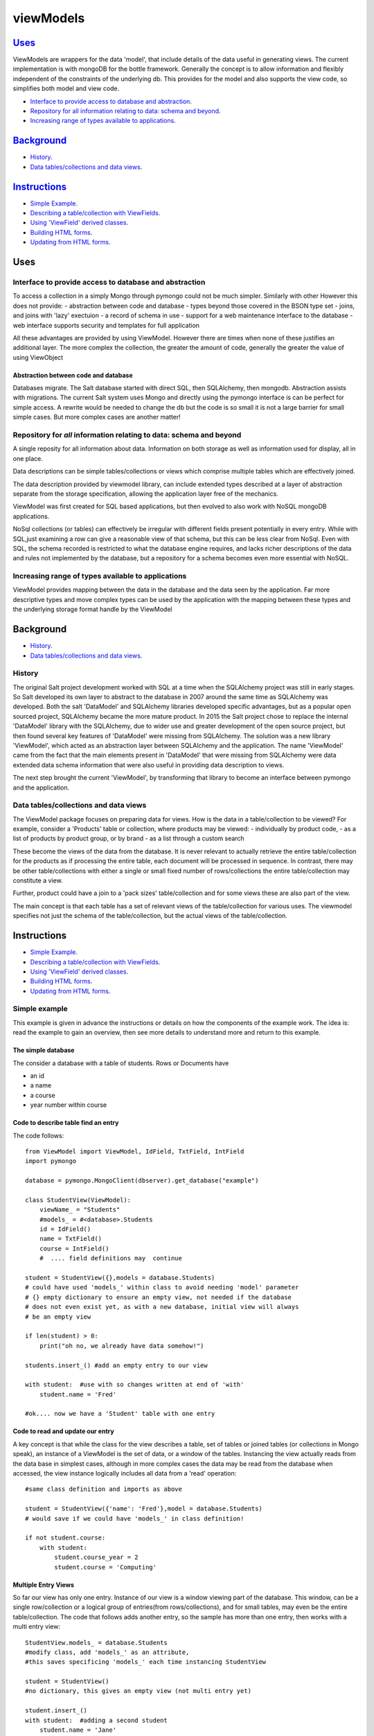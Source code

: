 .. ViewModels documentation master README file.

==========
viewModels
==========

Uses_
-----

ViewModels are wrappers for the data 'model', that include details of the data
useful in generating views.  The current implementation is with mongoDB for
the bottle framework. Generally the concept is to allow information
and flexibly independent of the constraints of the underlying db.  This provides
for the model and also supports the view code, so simplifies both model and view
code.

- `Interface to provide access to database and abstraction`_.
- `Repository for all information relating to data: schema and beyond`_.
- `Increasing range of types available to applications`_.

Background_
-----------

- `History`_.
- `Data tables/collections and data views`_.

Instructions_
-------------
- `Simple Example`_.
- `Describing a table/collection with ViewFields`_.
- `Using 'ViewField' derived classes`_.
- `Building HTML forms`_.
- `Updating from HTML forms`_.


_`Uses`
-------


Interface to provide access to database and abstraction
++++++++++++++++++++++++++++++++++++++++++++++++++++++++

To access a collection in a simply Mongo through pymongo could not
be much simpler. Similarly with other
However this does not provide:
- abstraction between code and database
- types beyond those covered in the BSON type set
- joins, and joins with 'lazy' exectuion
- a record of schema in use
- support for a web maintenance interface to the database
- web interface supports security and templates for full application

All these advantages are provided by using ViewModel.  However there are times
when none of these justifies an additional layer.  The more complex the
collection, the greater the amount of code, generally the greater the value
of using ViewObject

Abstraction between code and database
~~~~~~~~~~~~~~~~~~~~~~~~~~~~~~~~~~~~~

Databases migrate.  The Salt database started with direct SQL, then
SQLAlchemy, then mongodb.  Abstraction assists with migrations.
The current Salt system uses Mongo and directly using the pymongo interface
is can be perfect for simple access.  A rewrite would be needed to change
the db but the code is so small it is not a large barrier for small simple
cases. But more complex cases are another matter!

Repository for *all* information relating to data: schema and beyond
+++++++++++++++++++++++++++++++++++++++++++++++++++++++++++++++++++++++

A single reposity for all information about data.  Information on both storage
as well as information used for display, all in one place.

Data descriptions can be simple tables/collections or views which comprise multiple
tables which are effectively joined.

The data description provided by viewmodel library, can include extended types
described at a layer of abstraction separate from the storage specification,
allowing the application layer free of the mechanics.

ViewModel was first created for SQL based applications, but then evolved to also
work with NoSQL mongoDB applications.

NoSql collections (or tables) can effectively be irregular with different
fields present potentially in every entry.  While with SQL,just examining a
row can give a reasonable view of that schema, but this can be less clear
from NoSql.  Even with SQL, the schema recorded is restricted to what the database
engine requires, and lacks richer descriptions of the data and rules not
implemented by the database, but a repository for a schema becomes even more
essential with NoSQL.

Increasing range of types available to applications
+++++++++++++++++++++++++++++++++++++++++++++++++++

ViewModel provides mapping between the data in the database and the data
seen by the application. Far more descriptive types and move complex types
can be used by the application with the mapping between these types and
the underlying storage format handle by the ViewModel


_`Background`
-------------
- `History`_.
- `Data tables/collections and data views`_.

History
+++++++

The original Salt project development worked with SQL at a time when
the SQLAlchemy project was still in early stages. So Salt developed its own
layer to abstract to the database in 2007 around the same time as SQLAlchemy
was developed.  Both the salt 'DataModel' and SQLAlchemy libraries developed
specific advantages, but as a popular open sourced project, SQLAlchemy became
the more mature product.
In 2015 the Salt project chose to replace the internal 'DataModel' library
with the SQLAlchemy, due to wider use and greater development of the open
source project, but then found several key features of 'DataModel' were missing
from SQLAlchemy.
The solution was a new library 'ViewModel', which acted as an abstraction
layer between SQLAlchemy and the application.  The name 'ViewModel' came from
the fact that the main elements present in 'DataModel' that were missing
from SQLAlchemy were data extended data schema information that were also
useful in providing data description to views.

The next step brought the current 'ViewModel', by transforming that library to
become an interface between pymongo and the application.

Data tables/collections and data views
++++++++++++++++++++++++++++++++++++++

The ViewModel package focuses on preparing data for views.  How is the data
in a table/collection to be viewed?  For example,
consider a 'Products' table or collection, where products may be viewed:
- individually by product code,
- as a list of products by product group, or by brand
- as a list through a custom search

These become the views of the data from the database.  It is never relevant
to actually retrieve the entire table/collection for the products as if
processing the entire table, each document will be processed in sequence.
In contrast, there may be other table/collections with either a single or
small fixed number of rows/collections the entire table/collection may constitute
a view.

Further, product could have a join to a 'pack sizes' table/collection and
for some views these are also part of the view.

The main concept is that each table has a set of relevant views of the
table/collection for various uses.  The viewmodel specifies not just the
schema of the table/collection, but the actual views of the table/collection.


_`Instructions`
---------------
- `Simple Example`_.
- `Describing a table/collection with ViewFields`_.
- `Using 'ViewField' derived classes`_.
- `Building HTML forms`_.
- `Updating from HTML forms`_.

Simple example
+++++++++++++++++++
This example is given in advance the instructions or details on how the
components of the example work.  The idea is: read the example to gain an
overview, then see more details to understand more and return to this
example.

The simple database
~~~~~~~~~~~~~~~~~~~~
The consider a database with a table of students.  Rows or Documents have

- an id
- a name
- a course
- year number within course

Code to describe table find an entry
~~~~~~~~~~~~~~~~~~~~~~~~~~~~~~~~~~~~

The code follows::

    from ViewModel import ViewModel, IdField, TxtField, IntField
    import pymongo

    database = pymongo.MongoClient(dbserver).get_database("example")

    class StudentView(ViewModel):
        viewName_ = "Students"
        #models_ = #<database>.Students
        id = IdField()
        name = TxtField()
        course = IntField()
        #  .... field definitions may  continue

    student = StudentView({},models = database.Students)
    # could have used 'models_' within class to avoid needing 'model' parameter
    # {} empty dictionary to ensure an empty view, not needed if the database
    # does not even exist yet, as with a new database, initial view will always
    # be an empty view

    if len(student) > 0:
        print("oh no, we already have data somehow!")

    students.insert_() #add an empty entry to our view

    with student:  #use with so changes written at end of 'with'
        student.name = 'Fred'

    #ok.... now we have a 'Student' table with one entry

Code to read and update our entry
~~~~~~~~~~~~~~~~~~~~~~~~~~~~~~~~~~
A key concept is that while the class for the view describes a table, set of
tables or joined tables (or collections in Mongo speak), an instance of
a ViewModel is the set of data, or a window of the tables.
Instancing the view actually reads from the
data base in simplest cases, although in more complex cases the data may be read
from the database when accessed, the view instance logically includes all data
from a 'read' operation::

    #same class definition and imports as above

    student = StudentView({'name': 'Fred'},model = database.Students)
    # would save if we could have 'models_' in class definition!

    if not student.course:
        with student:
            student.course_year = 2
            student.course = 'Computing'

Multiple Entry Views
~~~~~~~~~~~~~~~~~~~~~
So far our view has only one entry.  Instance of our view is a window viewing
part of the database.  This window, can be a single row/collection or a logical
group of entries(from rows/collections), and for small tables, may even be
the entire
table/collection. The code that follows adds another entry, so the sample has
more than one entry, then works with a multi entry
view::

    StudentView.models_ = database.Students
    #modify class, add 'models_' as an attribute,
    #this saves specificing 'models_' each time instancing StudentView

    student = StudentView()
    #no dictionary, this gives an empty view (not multi entry yet)

    student.insert_()
    with student:  #adding a second student
        student.name = 'Jane'
        student.course = "Computing"
        student.course_year = 2

    #now our multi entry view for all year 2 Students
    students = StudentView({'course_year':2})

    for student in students:
        print(student.name)

Note how multi entry view instances can be treated as lists. In fact, single
entry views can also be treated as a list, however for convenience view
proprerties for single entry views also allow direct access as one entry. For
a single entry view 'student'::

    student.name == student[0].name


Example Summary
~~~~~~~~~~~~~~~
The example bypasses the power of ViewModels in order to a simple introduction.
A key concept is that classes describe a table ( or collection or set/join
of tables). An *instance* of a ViewModel is one set specific subset, a set of
data from
a table (or set/join of multiple tables).

Describing a table/collection with ViewFields
++++++++++++++++++++++++++++++++++++++++++++++
When creating a class derived from a ViewModel, add class attributes
which are 'ViewFields' for each field in the table or collection.

The example ( 'Simple example'_. ) uses several types of view fields. However
each 'ViewField' can contain information well beyond the type of data.
An alternative name, a short and long description, formating and other display
defaults,  value constraints and many other settings.

In the example, only the 'value' attribute of the "name" ViewField is accessed.
'student.name' does not access the ViewField, but instead returns "value"
attribute of the "name" ViewField.  To access the
actual ViewField (or IntField, TextField etc) and have access to these other
attributes use 'student["name"]'.  thus::

    student.name == student["name"].value


Using 'ViewField' derived classes
+++++++++++++++++++++++++++++++++

All 'fields' are subclassed from ViewField, and represent individual data types.
Each field contains the following properties:

- name: set explicitlty, or defaulting to the property name
- label: set explictily but defaulting to the name
- hint: defaults to '' for display
- value: returns value when field is an attribute of a row object

'ViewModel' interface
+++++++++++++++++++++
The 'ViewModel' provides a base class defines a database table/collection, and each instance of
a ViewModel. Note all system properties and methods start of end with underscore to
avoid name collision with database field names.

ViewModel Interface Methods
~~~~~~~~~~~~~~~~~~~~~~~~~~~

- insert_()
- labelsList_()
- update_()
- <iterate> for row in <ViewModel instance>
- <index>  <ViewModel instance>[row]

ViewModel Interface Properties
~~~~~~~~~~~~~~~~~~~~~~~~~~~~~~~

- viewName\_
- models\_
- dbModels\_

ViewModel details
~~~~~~~~~~~~~~~~~
'insert_()' method adds a empty new row (ViewRow instance) to the current ViewModel
instance. At
the next 'update_()', an actual database document/row will be created, provided
some values have been set in the new row.

'labelsList_()' returns a list of the labels from the rows of the current
ViewModel instance.

'update_()' is called automatically at end of a 'with <ViewModel instance>'
statement (python keyword 'with'), or can be called directly, to update the
actual database with values
changed by assignments through  '<ViewModel Instance>.<fieldname> = statements.

'viewName\_' is simply a title for the view for display purposes.

'models\_' is a list of the names of tables, or actual database tables objects
used by the view

'dbModels\_' is a dictionary of database table objects used by the view, with
the model names as keys.

Note: all 'ViewModel' instances with one row implements all of the ViewRow
interface in addition to the methods and properties discussed. 'ViewModel'
instances with more than one row will raise errors if the 'ViewRow' interface
as it is ambiguous which row/document to use.

'ViewRow': The Row Interface
+++++++++++++++++++++++++++++
ViewRow objects and ViewModel objects both implement the 'ViewRow' interface.

Where a ViewModel contains one logical row, the operations can be performed
on the ViewModel, which also supports this interface for single row instances.

ViewRow Interface methods
~~~~~~~~~~~~~~~~~~~~~~~~~
- <iterate>:  for field in <ViewRow instance>
- loop_(case=<case>): for field in a <ViewRow instance>
- <index>:  <ViewRow instance>[<field name>]
- <attribute> <ViewRow instance>.field_name

ViewRow Interface Properites
~~~~~~~~~~~~~~~~~~~~~~~~~~~~~
- fields\_
- view\_
- label\_
- idx\_

ViewRow details
~~~~~~~~~~~~~~~~
'for <field> in <ViewRow instance>:' provides for using a 'for loop' to iterate
over the fields in a row of a viewfield.

Note that this iteration can be for building a view, and as such the iteration
allows for selecting which fields are included in the view.
When fields are declared
(see `'ViewField' interface`_), they can set a 'case' where they are applicable
for views.
For example, this can be in a view, on an edit panel, or the field is for
calcuation purposes and part of the model, but not revealed in a view.

<ViewRow instance>[<field name>] or indexing, retrieves the instance of the
ViewField named.  For example::

    student['name'].value = 'Jane'
    print(student['jane'].value)


'fields\_' returns
A 'ViewRow' is a logical entry in a ViewModel.  Consider the example
( 'Simple example'_. ). The line of code::

    student.name = 'Fred'

Is using the ViewRow setattribute interface to set the 'value' of the 'name'
field within the 'row' created by the insert_() method.

In this example, because the 'student' ViewModel has only one row, then.

This inteface allows retrieving and setting data 'fields' or ViewField entries
by name as object attributes.  All internal attributes of ViewRow have either
a trailing underscore to avoid name collisions with field names of the database,
or a leading undersore to indicate that these attributes should not be accessed
externally of the ViewRow or ViewModel.

Provided database fields have no leading or trailing underscore, they will not
collide with the names of internal workings of these classes.

'ViewField' interface
++++++++++++++++++++++

Getting and Setting 'Row Member' values
~~~~~~~~~~~~~~~~~~~~~~~~~~~~~~~~~~~~~~~~

To be added


Building HTML Forms
+++++++++++++++++++

To be added


Updating from HTML forms
++++++++++++++++++++++++

To be added
